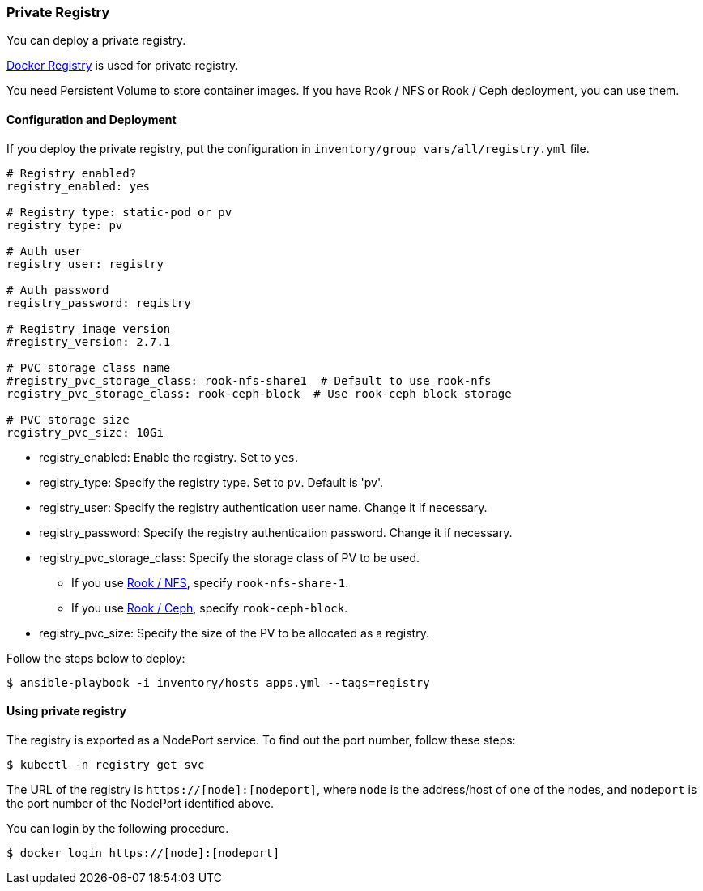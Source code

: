[[private_registry]]
=== Private Registry

You can deploy a private registry.

https://docs.docker.com/registry/[Docker Registry] is used for private registry.

You need Persistent Volume to store container images.
If you have Rook / NFS or Rook / Ceph deployment, you can use them.

==== Configuration and Deployment

If you deploy the private registry, put the configuration in `inventory/group_vars/all/registry.yml` file.

```yaml
# Registry enabled?
registry_enabled: yes

# Registry type: static-pod or pv
registry_type: pv

# Auth user
registry_user: registry

# Auth password
registry_password: registry

# Registry image version
#registry_version: 2.7.1

# PVC storage class name
#registry_pvc_storage_class: rook-nfs-share1  # Default to use rook-nfs
registry_pvc_storage_class: rook-ceph-block  # Use rook-ceph block storage

# PVC storage size
registry_pvc_size: 10Gi
```

* registry_enabled: Enable the registry. Set to `yes`.
* registry_type: Specify the registry type. Set to `pv`. Default is 'pv'.
* registry_user: Specify the registry authentication user name. Change it if necessary.
* registry_password: Specify the registry authentication password. Change it if necessary.
* registry_pvc_storage_class: Specify the storage class of PV to be used.
** If you use <<rook_nfs, Rook / NFS>>, specify `rook-nfs-share-1`.
** If you use <<rook_ceph, Rook / Ceph>>, specify `rook-ceph-block`.
* registry_pvc_size: Specify the size of the PV to be allocated as a registry.

Follow the steps below to deploy:

    $ ansible-playbook -i inventory/hosts apps.yml --tags=registry

==== Using private registry

The registry is exported as a NodePort service.
To find out the port number, follow these steps:

    $ kubectl -n registry get svc

The URL of the registry is `https://[node]:[nodeport]`,
where `node` is the address/host of one of the nodes, and `nodeport` is the port number of the NodePort identified above.

You can login by the following procedure.

    $ docker login https://[node]:[nodeport]
